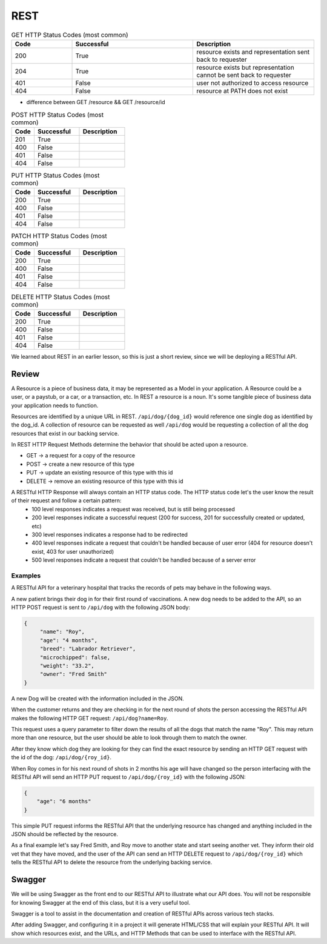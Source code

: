 ====
REST
====

.. ::

    What must students know to get through the walkthrough?

    - REST simple def
    - Resource definition
        - refer to resources by a path
            - /resource
    - What is meant by representation?
        - JSON used as data format in this class however you may also see (XML in your career)
    - Verb-Noun nature of REST refers to HTTP Verb -> Resource
        - If you want to view (get) a collection of resource -> GET /resource
        - If you want to view (get) a resource -> GET /resource/identifier
    - outside of viewing (get) a resource it may be necessary for users to:
        - Create (POST) a resource
            - need to provide the API a representation of the resource to be created
                - example dog resource represented by JSON {"name": "Bernie", "age": 4, "breed": "basset/beagle", rabies_vaccine: False}
                - POST /dog including dog JSON
        - Delete (DELETE) a resource
            - need to provide the id of the resource to be deleted
                - DELETE /resource/identifier
        - Update (PUT/PATCH) a resource **is this necessary for this class?** **if not just make a note for it**
            - need to provide the id of the resource & how it should change
                - PUT /dog/identifier including dog representation in JSON (whatever is sent will overwrite the existing resource sso everything must be sent) {"name": "Bernie", "age": 4, "breed": "basset/beagle", rabies_vaccine: True}
                - PATCH /dog/identifier including representation of just what should be changed {rabies_vaccine: True}
    - HTTP status codes to look out for -- tables exist, and just need to be filled out below
        - GET
            - successful: 200 resource exists and representation sent back to requester
            - successful: 204 resource exists but representation cannot be sent back to requester
            - unsuccessful: 401 user not authorized to access resource (missing/incorrect credentials)
            - unsuccessful: 404 resource at PATH does not exist (misspelling? identifier? not a resource?)
        - POST
            - successful: 201 resource created successfully
            - unsuccessful: 400 request contained incorrect representation of resource
            - unsuccessful: 401 user not authorized to access resource (missing/incorrect credentials)
            - unsuccessful: 404 resource at PATH does not exist
        - DELETE
            - successful: 200 resource deleted
            - unsuccessful: 400
            - unsuccessful: 401
            - unsuccessful: 404
        - PUT
            - successful: 200 resource updated
            - unsuccessful: 400
            - unsuccessful: 401
            - unsuccessful: 404
        - PATCH
            - successful: 200 resource updated
            - unsuccessful: 400
            - unsuccessful: 401
            - unsuccessful: 404
    - Additional HTTP Status Codes
        - 405: HTTP method not allowed for resource
        - 500: Server error (bug in code? application logic incorrect?)
        - ref: https://www.restapitutorial.com/httpstatuscodes.html REST status codes
        - ref: https://developer.mozilla.org/en-US/docs/Web/HTTP/Status MDN all HTTP status codes
    - Just scratched surface
        - practical resource for learning more http://restcookbook.com/
        - OG doctoral dissertation by Roy Thomas Fielding https://www.ics.uci.edu/~fielding/pubs/dissertation/rest_arch_style.htm


.. list-table:: GET HTTP Status Codes (most common)
   :widths: 15 30 30
   :header-rows: 1

   * - Code
     - Successful
     - Description
   * - 200
     - True
     - resource exists and representation sent back to requester
   * - 204
     - True
     - resource exists but representation cannot be sent back to requester
   * - 401
     - False
     - user not authorized to access resource
   * - 404
     - False
     - resource at PATH does not exist

- difference between GET /resource && GET /resource/id

.. list-table:: POST HTTP Status Codes (most common)
   :widths: 15 30 30
   :header-rows: 1

   * - Code
     - Successful
     - Description
   * - 201
     - True
     - 
   * - 400
     - False
     - 
   * - 401
     - False
     - 
   * - 404
     - False
     - 

.. list-table:: PUT HTTP Status Codes (most common)
   :widths: 15 30 30
   :header-rows: 1

   * - Code
     - Successful
     - Description
   * - 200
     - True
     - 
   * - 400
     - False
     - 
   * - 401
     - False
     - 
   * - 404
     - False
     - 

.. list-table:: PATCH HTTP Status Codes (most common)
   :widths: 15 30 30
   :header-rows: 1

   * - Code
     - Successful
     - Description
   * - 200
     - True
     - 
   * - 400
     - False
     - 
   * - 401
     - False
     - 
   * - 404
     - False
     - 

.. list-table:: DELETE HTTP Status Codes (most common)
   :widths: 15 30 30
   :header-rows: 1

   * - Code
     - Successful
     - Description
   * - 200
     - True
     - 
   * - 400
     - False
     - 
   * - 401
     - False
     - 
   * - 404
     - False
     - 

.. original review writeup when that was our original expectation of the content we were responsible for

We learned about REST in an earlier lesson, so this is just a short review, since we will be deploying a RESTful API.

Review
======

A Resource is a piece of business data, it may be represented as a Model in your application. A Resource could be a user, or a paystub, or a car, or a transaction, etc. In REST a resource is a noun. It's some tangible piece of business data your application needs to function.

Resources are identified by a unique URL in REST. ``/api/dog/{dog_id}`` would reference one single dog as identified by the dog_id. A collection of resource can be requested as well ``/api/dog`` would be requesting a collection of all the dog resources that exist in our backing service.

In REST HTTP Request Methods determine the behavior that should be acted upon a resource.

- GET -> a request for a copy of the resource
- POST -> create a new resource of this type
- PUT -> update an existing resource of this type with this id
- DELETE -> remove an existing resource of this type with this id

A RESTful HTTP Response will always contain an HTTP status code. The HTTP status code let's the user know the result of their request and follow a certain pattern:
    - 100 level responses indicates a request was received, but is still being processed
    - 200 level responses indicate a successful request (200 for success, 201 for successfully created or updated, etc)
    - 300 level responses indicates a response had to be redirected 
    - 400 level responses indicate a request that couldn't be handled because of user error (404 for resource doesn't exist, 403 for user unauthorized)
    - 500 level responses indicate a request that couldn't be handled because of a server error


Examples
--------

A RESTful API for a veterinary hospital that tracks the records of pets may behave in the following ways.

A new patient brings their dog in for their first round of vaccinations. A new dog needs to be added to the API, so an HTTP POST request is sent to ``/api/dog`` with the following JSON body:

.. sourcecode:: js

   {
        "name": "Roy",
        "age": "4 months",
        "breed": "Labrador Retriever",
        "microchipped": false,
        "weight": "33.2",
        "owner": "Fred Smith"
   }

A new Dog will be created with the information included in the JSON.

When the customer returns and they are checking in for the next round of shots the person accessing the RESTful API makes the following HTTP GET request: ``/api/dog?name=Roy``.

This request uses a query parameter to filter down the results of all the dogs that match the name "Roy". This may return more than one resource, but the user should be able to look through them to match the owner.

After they know which dog they are looking for they can find the exact resource by sending an HTTP GET request with the id of the dog: ``/api/dog/{roy_id}``.

When Roy comes in for his next round of shots in 2 months his age will have changed so the person interfacing with the RESTful API will send an HTTP PUT request to ``/api/dog/{roy_id}`` with the following JSON:

.. sourcecode:: js

   {
       "age": "6 months"
   }

This simple PUT request informs the RESTful API that the underlying resource has changed and anything included in the JSON should be reflected by the resource.

As a final example let's say Fred Smith, and Roy move to another state and start seeing another vet. They inform their old vet that they have moved, and the user of the API can send an HTTP DELETE request to ``/api/dog/{roy_id}`` which tells the RESTful API to delete the resource from the underlying backing service.

Swagger
=======

We will be using Swagger as the front end to our RESTful API to illustrate what our API does. You will not be responsible for knowing Swagger at the end of this class, but it is a very useful tool.

Swagger is a tool to assist in the documentation and creation of RESTful APIs across various tech stacks.

After adding Swagger, and configuring it in a project it will generate HTML/CSS that will explain your RESTful API. It will show which resources exist, and the URLs, and HTTP Methods that can be used to interface with the RESTful API.

.. TODO: Add a couple of images of what Swagger looks like